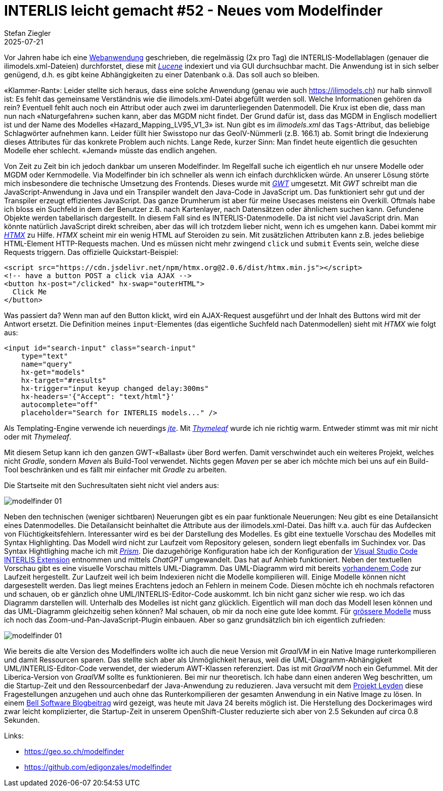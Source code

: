 = INTERLIS leicht gemacht #52 - Neues vom Modelfinder
Stefan Ziegler
2025-07-21
:jbake-type: post
:jbake-status: published
:jbake-tags: INTERLIS,Java,Spring Boot,htmx,jte
:idprefix:

Vor Jahren habe ich eine https://geo.so.ch/modelfinder[Webanwendung] geschrieben, die regelmässig (2x pro Tag) die INTERLIS-Modellablagen (genauer die ilimodels.xml-Dateien) durchforstet, diese mit https://lucene.apache.org/[_Lucene_] indexiert und via GUI durchsuchbar macht. Die Anwendung ist in sich selber genügend, d.h. es gibt keine Abhängigkeiten zu einer Datenbank o.ä. Das soll auch so bleiben. 

&laquo;Klammer-Rant&raquo;: Leider stellte sich heraus, dass eine solche Anwendung (genau wie auch https://ilimodels.ch) nur halb sinnvoll ist: Es fehlt das gemeinsame Verständnis wie die ilimodels.xml-Datei abgefüllt werden soll. Welche Informationen gehören da rein? Eventuell fehlt auch noch ein Attribut oder auch zwei im darunterliegenden Datenmodell. Die Krux ist eben die, dass man nun nach &laquo;Naturgefahren&raquo; suchen kann, aber das MGDM nicht findet. Der Grund dafür ist, dass das MGDM in Englisch modelliert ist und der Name des Modelles &laquo;Hazard_Mapping_LV95_V1_3&raquo; ist. Nun gibt es im _ilimodels.xml_ das `Tags`-Attribut, das beliebige Schlagwörter aufnehmen kann. Leider füllt hier Swisstopo nur das GeoIV-Nümmerli (z.B. 166.1) ab. Somit bringt die Indexierung dieses Attributes für das konkrete Problem auch nichts. Lange Rede, kurzer Sinn: Man findet heute eigentlich die gesuchten Modelle eher schlecht. &laquo;Jemand&raquo; müsste das endlich angehen. 

Von Zeit zu Zeit bin ich jedoch dankbar um unseren Modelfinder. Im Regelfall suche ich eigentlich eh nur unsere Modelle oder MGDM oder Kernmodelle. Via Modelfinder bin ich schneller als wenn ich einfach durchklicken würde. An unserer Lösung störte mich insbesondere die technische Umsetzung des Frontends. Dieses wurde mit https://www.gwtproject.org/[_GWT_] umgesetzt. Mit _GWT_ schreibt man die JavaScript-Anwendung in Java und ein Transpiler wandelt den Java-Code in JavaScript um. Das funktioniert sehr gut und der Transpiler erzeugt effizientes JavaScript. Das ganze Drumherum ist aber für meine Usecases meistens ein Overkill. Oftmals habe ich bloss ein Suchfeld in dem der Benutzer z.B. nach Kartenlayer, nach Datensätzen oder ähnlichem suchen kann. Gefundene Objekte werden tabellarisch dargestellt. In diesem Fall sind es INTERLIS-Datenmodelle. Da ist nicht viel JavaScript drin. Man könnte natürlich JavaScript direkt schreiben, aber das will ich trotzdem lieber nicht, wenn ich es umgehen kann. Dabei kommt mir https://htmx.org/[_HTMX_] zu Hilfe. _HTMX_ scheint mir ein wenig HTML auf Steroiden zu sein. Mit zusätzlichen Attributen kann z.B. jedes beliebige HTML-Element HTTP-Requests machen. Und es müssen nicht mehr zwingend `click` und `submit` Events sein, welche diese Requests triggern. Das offizielle Quickstart-Beispiel:

[source,html,linenums]
----
<script src="https://cdn.jsdelivr.net/npm/htmx.org@2.0.6/dist/htmx.min.js"></script>
<!-- have a button POST a click via AJAX -->
<button hx-post="/clicked" hx-swap="outerHTML">
  Click Me
</button>
----

Was passiert da? Wenn man auf den Button klickt, wird ein AJAX-Request ausgeführt und der Inhalt des Buttons wird mit der Antwort ersetzt. Die Definition meines `input`-Elementes (das eigentliche Suchfeld nach Datenmodellen) sieht mit _HTMX_ wie folgt aus:

[source,html,linenums]
----
<input id="search-input" class="search-input"
    type="text" 
    name="query" 
    hx-get="models" 
    hx-target="#results" 
    hx-trigger="input keyup changed delay:300ms"
    hx-headers='{"Accept": "text/html"}' 
    autocomplete="off" 
    placeholder="Search for INTERLIS models..." />
----

Als Templating-Engine verwende ich neuerdings https://jte.gg/[_jte_]. Mit https://www.thymeleaf.org/[_Thymeleaf_] wurde ich nie richtig warm. Entweder stimmt was mit mir nicht oder mit _Thymeleaf_.

Mit diesem Setup kann ich den ganzen GWT-&laquo;Ballast&raquo; über Bord werfen. Damit verschwindet auch ein weiteres Projekt, welches nicht _Gradle_, sondern _Maven_ als Build-Tool verwendet. Nichts gegen _Maven_ per se aber ich möchte mich bei uns auf ein Build-Tool beschränken und es fällt mir einfacher mit _Gradle_ zu arbeiten. 

Die Startseite mit den Suchresultaten sieht nicht viel anders aus:

image::../../../../../images/interlis_leicht_gemacht_p52/modelfinder01.png[alt="modelfinder 01", align="center"]

Neben den technischen (weniger sichtbaren) Neuerungen gibt es ein paar funktionale Neuerungen: Neu gibt es eine Detailansicht eines Datenmodelles. Die Detailansicht beinhaltet die Attribute aus der ilimodels.xml-Datei. Das hilft v.a. auch für das Aufdecken von Flüchtigkeitsfehlern. Interessanter wird es bei der Darstellung des Modelles. Es gibt eine textuelle Vorschau des Modelles mit Syntax Highlighting. Das Modell wird nicht zur Laufzeit vom Repository gelesen, sondern liegt ebenfalls im Suchindex vor. Das Syntax Hightlighing mache ich mit https://prismjs.com/[_Prism_]. Die dazugehörige Konfiguration habe ich der Konfiguration der https://github.com/GeoWerkstatt/vsc_interlis2_extension[Visual Studio Code INTERLIS Extension] entnommen und mittels _ChatGPT_ umgewandelt. Das hat auf Anhieb funktioniert. Neben der textuellen Vorschau gibt es eine visuelle Vorschau mittels UML-Diagramm. Das UML-Diagramm wird mit bereits https://blog.sogeo.services/blog/2025/06/13/interlis-leicht-gemacht-number-50.html[vorhandenem Code] zur Laufzeit hergestellt. Zur Laufzeit weil ich beim Indexieren nicht die Modelle kompilieren will. Einige Modelle können nicht dargesestellt werden. Das liegt meines Erachtens jedoch an Fehlern in meinem Code. Diesen möchte ich eh nochmals refactoren und schauen, ob er gänzlich ohne UML/INTERLIS-Editor-Code auskommt. Ich bin nicht ganz sicher wie resp. wo ich das Diagramm darstellen will. Unterhalb des Modelles ist nicht ganz glücklich. Eigentlich will man doch das Modell lesen können und das UML-Diagramm gleichzeitig sehen können? Mal schauen, ob mir da noch eine gute Idee kommt. Für https://geo.so.ch/modelfinder/modelmetadata?serverUrl=http://models.geo.zh.ch&file=ARE/Abstandslinien_ZH_Master_V5.ili[grössere Modelle] muss ich noch das Zoom-und-Pan-JavaScript-Plugin einbauen. Aber so ganz grundsätzlich bin ich eigentlich zufrieden:

image::../../../../../images/interlis_leicht_gemacht_p52/modelfinder02.png[alt="modelfinder 01", align="center"]

Wie bereits die alte Version des Modelfinders wollte ich auch die neue Version mit _GraalVM_ in ein Native Image runterkompilieren und damit Ressourcen sparen. Das stellte sich aber als Unmöglichkeit heraus, weil die UML-Diagramm-Abhängigkeit UML/INTERLIS-Editor-Code verwendet, der wiederum AWT-Klassen referenziert. Das ist mit _GraalVM_ noch ein Gefummel. Mit der Liberica-Version von _GraalVM_ sollte es funktionieren. Bei mir nur theoretisch. Ich habe dann einen anderen Weg beschritten, um die Startup-Zeit und den Ressourcenbedarf der Java-Anwendung zu reduzieren. Java versucht mit dem https://openjdk.org/jeps/8335368[Projekt Leyden] diese Fragestellungen anzugehen und auch ohne das Runterkompilieren der gesamten Anwendung in ein Native Image zu lösen. In einem https://bell-sw.com/blog/how-to-use-cds-with-spring-boot-applications/[Bell Software Blogbeitrag] wird gezeigt, was heute mit Java 24 bereits möglich ist. Die Herstellung des Dockerimages wird zwar leicht komplizierter, die Startup-Zeit in unserem OpenShift-Cluster reduzierte sich aber von 2.5 Sekunden auf circa 0.8 Sekunden.

Links:

- https://geo.so.ch/modelfinder
- https://github.com/edigonzales/modelfinder

